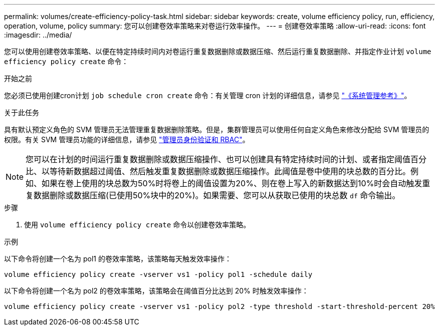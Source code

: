 ---
permalink: volumes/create-efficiency-policy-task.html 
sidebar: sidebar 
keywords: create, volume efficiency policy, run, efficiency, operation, volume, policy 
summary: 您可以创建卷效率策略来对卷运行效率操作。 
---
= 创建卷效率策略
:allow-uri-read: 
:icons: font
:imagesdir: ../media/


[role="lead"]
您可以使用创建卷效率策略、以便在特定持续时间内对卷运行重复数据删除或数据压缩、然后运行重复数据删除、并指定作业计划 `volume efficiency policy create` 命令：

.开始之前
您必须已使用创建cron计划 `job schedule cron create` 命令：有关管理 cron 计划的详细信息，请参见 link:../system-admin/index.html["《系统管理参考》"]。

.关于此任务
具有默认预定义角色的 SVM 管理员无法管理重复数据删除策略。但是，集群管理员可以使用任何自定义角色来修改分配给 SVM 管理员的权限。有关 SVM 管理员功能的详细信息，请参见 link:../authentication/index.html["管理员身份验证和 RBAC"]。

[NOTE]
====
您可以在计划的时间运行重复数据删除或数据压缩操作、也可以创建具有特定持续时间的计划、或者指定阈值百分比、以等待新数据超过阈值、然后触发重复数据删除或数据压缩操作。此阈值是卷中使用的块总数的百分比。例如、如果在卷上使用的块总数为50%时将卷上的阈值设置为20%、则在卷上写入的新数据达到10%时会自动触发重复数据删除或数据压缩(已使用50%块中的20%)。如果需要、您可以从获取已使用的块总数 `df` 命令输出。

====
.步骤
. 使用 `volume efficiency policy create` 命令以创建卷效率策略。


.示例
以下命令将创建一个名为 pol1 的卷效率策略，该策略每天触发效率操作：

`volume efficiency policy create -vserver vs1 -policy pol1 -schedule daily`

以下命令将创建一个名为 pol2 的卷效率策略，该策略会在阈值百分比达到 20% 时触发效率操作：

`volume efficiency policy create -vserver vs1 -policy pol2 -type threshold -start-threshold-percent 20%`
